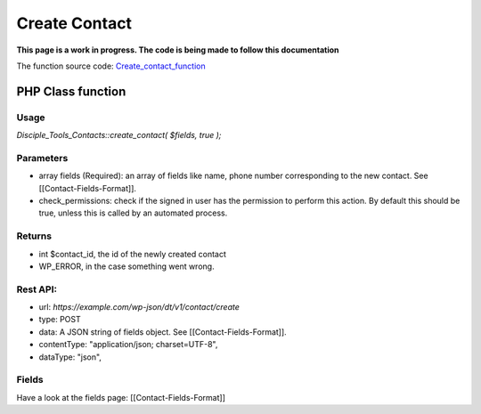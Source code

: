 ==============
Create Contact
==============

**This page is a work in progress. The code is being made to follow this documentation**

The function source code: Create_contact_function_

PHP Class function
==================

Usage
-----

`Disciple_Tools_Contacts::create_contact( $fields, true );`

Parameters 
----------

- array fields (Required):  an array of fields like name, phone number corresponding to the new contact. See [[Contact-Fields-Format]].
- check_permissions: check if the signed in user has the permission to perform this action. By default this should be true, unless this is called by an automated process.

Returns
-------

- int $contact_id, the id of the newly created contact
- WP_ERROR, in the case something went wrong.

Rest API:
---------

- url: `https://example.com/wp-json/dt/v1/contact/create`
- type: POST
- data: A JSON string of fields object. See [[Contact-Fields-Format]].
- contentType: "application/json; charset=UTF-8",
- dataType: "json",


Fields
------

Have a look at the fields page: [[Contact-Fields-Format]]


.. _Create_contact_function: https://github.com/DiscipleTools/disciple-tools-theme/blob/7ae12b653c62e995af71c15c64b65888d8e0f4d2/dt-contacts/contacts.php#L114
